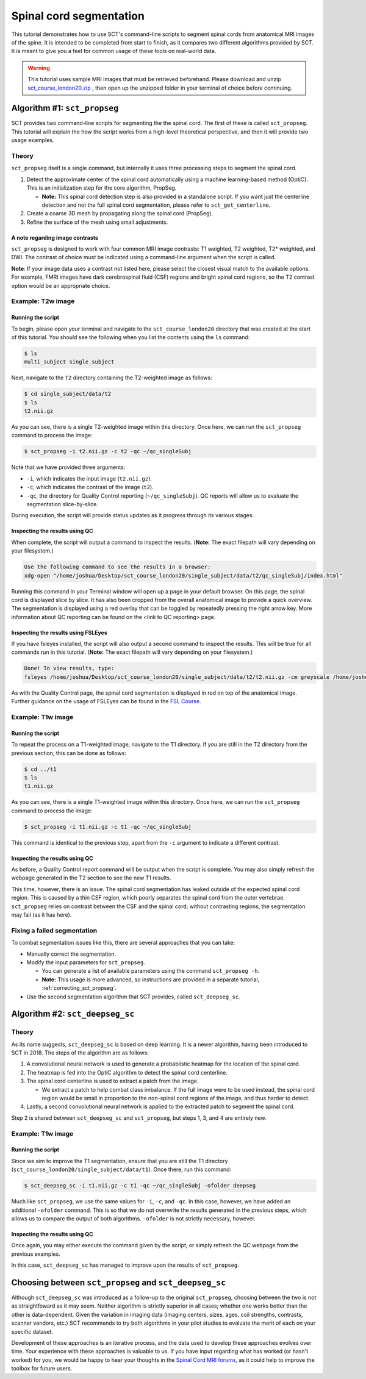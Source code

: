 .. _spinalcord-segmentation:

Spinal cord segmentation
########################

This tutorial demonstrates how to use SCT's command-line scripts to segment spinal cords from anatomical MRI images of the spine. It is intended to be completed from start to finish, as it compares two different algorithms provided by SCT. It is meant to give you a feel for common usage of these tools on real-world data.

.. warning::

   This tutorial uses sample MRI images that must be retrieved beforehand. Please download and unzip `sct_course_london20.zip <https://osf.io/bze7v/?action=download>`_ , then open up the unzipped folder in your terminal of choice before continuing.

Algorithm #1: ``sct_propseg``
*****************************

SCT provides two command-line scripts for segmenting the the spinal cord. The first of these is called ``sct_propseg``. This tutorial will explain the how the script works from a high-level theoretical perspective, and then it will provide two usage examples.

Theory
------

``sct_propseg`` itself is a single command, but internally it uses three processing steps to segment the spinal cord.

#. Detect the approximate center of the spinal cord automatically using a machine learning-based method (OptiC). This is an initialization step for the core algorithm, PropSeg.

   - **Note:** This spinal cord detection step is also provided in a standalone script. If you want just the centerline detection and not the full spinal cord segmentation, please refer to ``sct_get_centerline``.

#. Create a coarse 3D mesh by propagating along the spinal cord (PropSeg).
#. Refine the surface of the mesh using small adjustments.

A note regarding image contrasts
^^^^^^^^^^^^^^^^^^^^^^^^^^^^^^^^

``sct_propseg`` is designed to work with four common MRI image contrasts: T1 weighted, T2 weighted, T2* weighted, and DWI. The contrast of choice must be indicated using a command-line argument when the script is called.

**Note**: If your image data uses a contrast not listed here, please select the closest visual match to the available options. For example, FMRI images have dark cerebrospinal fluid (CSF) regions and bright spinal cord regions, so the T2 contrast option would be an appropriate choice.

Example: T2w image
------------------

Running the script
^^^^^^^^^^^^^^^^^^

To begin, please open your terminal and navigate to the ``sct_course_london20`` directory that was created at the start of this tutorial. You should see the following when you list the contents using the ``ls`` command:

.. code:: sh

   $ ls
   multi_subject single_subject

Next, navigate to the ``T2`` directory containing the T2-weighted image as follows:

.. code:: sh

   $ cd single_subject/data/t2
   $ ls
   t2.nii.gz

As you can see, there is a single T2-weighted image within this directory. Once here, we can run the ``sct_propseg`` command to process the image:

.. code:: sh

   $ sct_propseg -i t2.nii.gz -c t2 -qc ~/qc_singleSubj

Note that we have provided three arguments:

- ``-i``, which indicates the input image (``t2.nii.gz``).
- ``-c``, which indicates the contrast of the image (``t2``).
- ``-qc``, the directory for Quality Control reporting (``~/qc_singleSubj``). QC reports will allow us to evaluate the segmentation slice-by-slice.

During execution, the script will provide status updates as it progress through its various stages.

Inspecting the results using QC
^^^^^^^^^^^^^^^^^^^^^^^^^^^^^^^

When complete, the script will output a command to inspect the results. (**Note:** The exact filepath will vary depending on your filesystem.)

.. code:: sh

   Use the following command to see the results in a browser:
   xdg-open "/home/joshua/Desktop/sct_course_london20/single_subject/data/t2/qc_singleSubj/index.html"

Running this command in your Terminal window will open up a page in your default browser. On this page, the spinal cord is displayed slice by slice. It has also been cropped from the overall anatomical image to provide a quick overview. The segmentation is displayed using a red overlay that can be toggled by repeatedly pressing the right arrow key. More information about QC reporting can be found on the <link to QC reporting> page.

Inspecting the results using FSLEyes
^^^^^^^^^^^^^^^^^^^^^^^^^^^^^^^^^^^^

If you have fsleyes installed, the script will also output a second command to inspect the results. This will be true for all commands run in this tutorial. (**Note:** The exact filepath will vary depending on your filesystem.)

.. code:: sh

   Done! To view results, type:
   fsleyes /home/joshua/Desktop/sct_course_london20/single_subject/data/t2/t2.nii.gz -cm greyscale /home/joshua/Desktop/sct_course_london20/single_subject/data/t2/t2_seg.nii.gz -cm red -a 100.0 &

As with the Quality Control page, the spinal cord segmentation is displayed in red on top of the anatomical image. Further guidance on the usage of FSLEyes can be found in the `FSL Course <https://fsl.fmrib.ox.ac.uk/fslcourse/lectures/practicals/intro1/index.html>`_.


Example: T1w image
------------------

Running the script
^^^^^^^^^^^^^^^^^^

To repeat the process on a T1-weighted image, navigate to the T1 directory. If you are still in the T2 directory from the previous section, this can be done as follows:

.. code:: sh

   $ cd ../t1
   $ ls
   t1.nii.gz

As you can see, there is a single T1-weighted image within this directory. Once here, we can run the ``sct_propseg`` command to process the image:

.. code:: sh

   $ sct_propseg -i t1.nii.gz -c t1 -qc ~/qc_singleSubj

This command is identical to the previous step, apart from the ``-c`` argument to indicate a different contrast.

Inspecting the results using QC
^^^^^^^^^^^^^^^^^^^^^^^^^^^^^^^

As before, a Quality Control report command will be output when the script is complete. You may also simply refresh the webpage generated in the T2 section to see the new T1 results.

This time, however, there is an issue. The spinal cord segmentation has leaked outside of the expected spinal cord region. This is caused by a thin CSF region, which poorly separates the spinal cord from the outer vertebrae. ``sct_propseg`` relies on contrast between the CSF and the spinal cord; without contrasting regions, the segmentation may fail (as it has here).

Fixing a failed segmentation
----------------------------

To combat segmentation issues like this, there are several approaches that you can take:

- Manually correct the segmentation.
- Modify the input parameters for ``sct_propseg``.

  - You can generate a list of available parameters using the command ``sct_propseg -h``.
  - **Note:** This usage is more advanced, so instructions are provided in a separate tutorial, :ref:`correcting_sct_propseg`.

- Use the second segmentation algorithm that SCT provides, called ``sct_deepseg_sc``.

Algorithm #2: ``sct_deepseg_sc``
********************************

Theory
------

As its name suggests, ``sct_deepseg_sc`` is based on deep learning. It is a newer algorithm, having been introduced to SCT in 2018. The steps of the algorithm are as follows:

#. A convolutional neural network is used to generate a probablistic heatmap for the location of the spinal cord.
#. The heatmap is fed into the OptiC algorithm to detect the spinal cord centerline.
#. The spinal cord centerline is used to extract a patch from the image.

   - We extract a patch to help combat class imbalance. If the full image were to be used instead, the spinal cord region would be small in proportion to the non-spinal cord regions of the image, and thus harder to detect.

#. Lastly, a second convolutional neural network is applied to the extracted patch to segment the spinal cord.

Step 2 is shared between ``sct_deepseg_sc`` and ``sct_propseg``, but steps 1, 3, and 4 are entirely new.

Example: T1w image
------------------

Running the script
^^^^^^^^^^^^^^^^^^

Since we aim to improve the T1 segmentation, ensure that you are still the T1 directory (``sct_course_london20/single_subject/data/t1``). Once there, run this command:

.. code:: sh

   $ sct_deepseg_sc -i t1.nii.gz -c t1 -qc ~/qc_singleSubj -ofolder deepseg

Much like ``sct_propseg``, we use the same values for ``-i``, ``-c``, and ``-qc``. In this case, however, we have added an additional ``-ofolder`` command. This is so that we do not overwrite the results generated in the previous steps, which allows us to compare the output of both algorithms. ``-ofolder`` is not strictly necessary, however.

Inspecting the results using QC
^^^^^^^^^^^^^^^^^^^^^^^^^^^^^^^

Once again, you may either execute the command given by the script, or simply refresh the QC webpage from the previous examples.

In this case, ``sct_deepseg_sc`` has managed to improve upon the results of ``sct_propseg``.

Choosing between ``sct_propseg`` and ``sct_deepseg_sc``
*******************************************************

Although ``sct_deepseg_sc`` was introduced as a follow-up to the original ``sct_propseg``, choosing between the two is not as straightfoward as it may seem. Neither algorithm is strictly superior in all cases; whether one works better than the other is data-dependent. Given the variation in imaging data (imaging centers, sizes, ages, coil strengths, contrasts, scanner vendors, etc.) SCT recommends to try both algorithms in your pilot studies to evaluate the merit of each on your specific dataset.

Development of these approaches is an iterative process, and the data used to develop these approaches evolves over time. Your experience with these approaches is valuable to us. If you have input regarding what has worked (or hasn't worked) for you, we would be happy to hear your thoughts in the `Spinal Cord MRI forums <https://forum.spinalcordmri.org/>`_, as it could help to improve the toolbox for future users.
